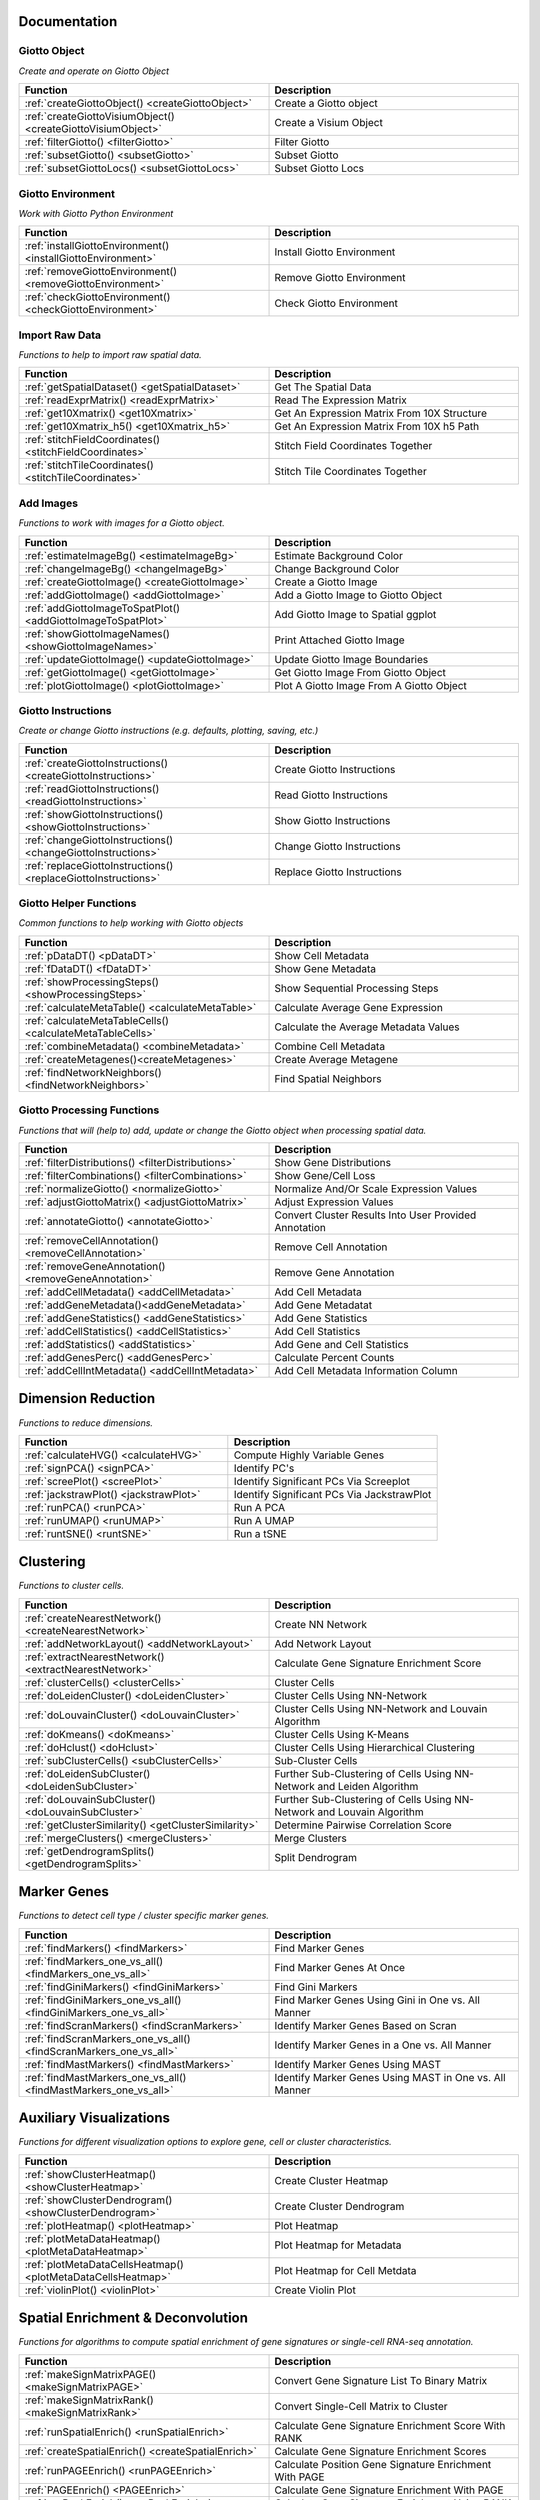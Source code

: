 #########################
Documentation 
#########################

******************
Giotto Object 
******************
*Create and operate on Giotto Object*

.. list-table::
	:widths: 100 100 
	:header-rows: 1

	* - Function
	  - Description 
	* - :ref:`createGiottoObject() <createGiottoObject>`
	  - Create a Giotto object 
	* - :ref:`createGiottoVisiumObject() <createGiottoVisiumObject>`
	  - Create a Visium Object
	* - :ref:`filterGiotto() <filterGiotto>`
	  - Filter Giotto 
	* - :ref:`subsetGiotto() <subsetGiotto>`
	  - Subset Giotto 
	* - :ref:`subsetGiottoLocs() <subsetGiottoLocs>`
	  - Subset Giotto Locs

**************************	  
Giotto Environment 
**************************

*Work with Giotto Python Environment*

.. list-table::
	:widths: 100 100 
	:header-rows: 1

	* - Function
	  - Description 
	* - :ref:`installGiottoEnvironment() <installGiottoEnvironment>`
	  - Install Giotto Environment 
	* - :ref:`removeGiottoEnvironment() <removeGiottoEnvironment>`
	  - Remove Giotto Environment 
	* - :ref:`checkGiottoEnvironment() <checkGiottoEnvironment>`
	  - Check Giotto Environment

***************************
Import Raw Data
***************************
*Functions to help to import raw spatial data.*

.. list-table:: 
	:widths: 100 100 
	:header-rows: 1

	* - Function
	  - Description
	* - :ref:`getSpatialDataset() <getSpatialDataset>`
	  - Get The Spatial Data
	* - :ref:`readExprMatrix() <readExprMatrix>`
	  - Read The Expression Matrix
	* - :ref:`get10Xmatrix() <get10Xmatrix>`
	  - Get An Expression Matrix From 10X Structure
	* - :ref:`get10Xmatrix_h5() <get10Xmatrix_h5>`
	  - Get An Expression Matrix From 10X h5 Path 
	* - :ref:`stitchFieldCoordinates() <stitchFieldCoordinates>`
	  - Stitch Field Coordinates Together 
	* - :ref:`stitchTileCoordinates() <stitchTileCoordinates>`
	  - Stitch Tile Coordinates Together

***************************
Add Images
***************************
*Functions to work with images for a Giotto object.*

.. list-table:: 
	:widths: 100 100 
	:header-rows: 1

	* - Function 
	  - Description
	* - :ref:`estimateImageBg() <estimateImageBg>`
	  - Estimate Background Color
	* - :ref:`changeImageBg() <changeImageBg>`
	  - Change Background Color
	* - :ref:`createGiottoImage() <createGiottoImage>`
	  - Create a Giotto Image
	* - :ref:`addGiottoImage() <addGiottoImage>`
	  - Add a Giotto Image to Giotto Object
	* - :ref:`addGiottoImageToSpatPlot() <addGiottoImageToSpatPlot>`
	  - Add Giotto Image to Spatial ggplot
	* - :ref:`showGiottoImageNames() <showGiottoImageNames>`
	  - Print Attached Giotto Image
	* - :ref:`updateGiottoImage() <updateGiottoImage>`
	  - Update Giotto Image Boundaries
	* - :ref:`getGiottoImage() <getGiottoImage>`
	  - Get Giotto Image From Giotto Object
	* - :ref:`plotGiottoImage() <plotGiottoImage>`
	  - Plot A Giotto Image From A Giotto Object


**************************	  
Giotto Instructions 
**************************
*Create or change Giotto instructions (e.g. defaults, plotting, saving, etc.)*

.. list-table:: 
	:widths: 100 100 
	:header-rows: 1

	* - Function 
	  - Description 
	* - :ref:`createGiottoInstructions() <createGiottoInstructions>`
	  - Create Giotto Instructions
	* - :ref:`readGiottoInstructions() <readGiottoInstructions>`
	  - Read Giotto Instructions 
	* - :ref:`showGiottoInstructions() <showGiottoInstructions>`
 	  - Show Giotto Instructions 
	* - :ref:`changeGiottoInstructions() <changeGiottoInstructions>`
	  - Change Giotto Instructions 
	* - :ref:`replaceGiottoInstructions() <replaceGiottoInstructions>`
	  - Replace Giotto Instructions 

**************************	  
Giotto Helper Functions 
**************************
*Common functions to help working with Giotto objects*

.. list-table:: 
	:widths: 100 100 
	:header-rows: 1

	* - Function 
	  - Description 
	* - :ref:`pDataDT() <pDataDT>`
	  - Show Cell Metadata
	* - :ref:`fDataDT() <fDataDT>`
	  - Show Gene Metadata
	* - :ref:`showProcessingSteps() <showProcessingSteps>`
	  - Show Sequential Processing Steps
	* - :ref:`calculateMetaTable() <calculateMetaTable>`
	  - Calculate Average Gene Expression 
	* - :ref:`calculateMetaTableCells() <calculateMetaTableCells>`
	  - Calculate the Average Metadata Values 
	* - :ref:`combineMetadata() <combineMetadata>`
	  - Combine Cell Metadata
	* - :ref:`createMetagenes()<createMetagenes>`
	  - Create Average Metagene 
	* - :ref:`findNetworkNeighbors() <findNetworkNeighbors>`
	  - Find Spatial Neighbors 

*************************************	  
Giotto Processing Functions 
*************************************
*Functions that will (help to) add, update or change the Giotto object when processing spatial data.*

.. list-table:: 
	:widths: 100 100 
	:header-rows: 1
	
	* - Function 
	  - Description 
	* - :ref:`filterDistributions() <filterDistributions>`
	  - Show Gene Distributions
	* - :ref:`filterCombinations() <filterCombinations>`
	  - Show Gene/Cell Loss 
	* - :ref:`normalizeGiotto() <normalizeGiotto>`
	  - Normalize And/Or Scale Expression Values 
	* - :ref:`adjustGiottoMatrix() <adjustGiottoMatrix>`
	  - Adjust Expression Values 
	* - :ref:`annotateGiotto() <annotateGiotto>`
	  - Convert Cluster Results Into User Provided Annotation 
	* - :ref:`removeCellAnnotation() <removeCellAnnotation>`
	  - Remove Cell Annotation 
	* - :ref:`removeGeneAnnotation() <removeGeneAnnotation>`
	  - Remove Gene Annotation 
	* - :ref:`addCellMetadata() <addCellMetadata>`
	  - Add Cell Metadata
	* - :ref:`addGeneMetadata()<addGeneMetadata>`
	  - Add Gene Metadatat
	* - :ref:`addGeneStatistics() <addGeneStatistics>`
	  - Add Gene Statistics
	* - :ref:`addCellStatistics() <addCellStatistics>`
	  - Add Cell Statistics
	* - :ref:`addStatistics() <addStatistics>`
	  - Add Gene and Cell Statistics
	* - :ref:`addGenesPerc() <addGenesPerc>`
	  - Calculate Percent Counts
	* - :ref:`addCellIntMetadata() <addCellIntMetadata>`
	  - Add Cell Metadata Information Column 

############################
Dimension Reduction
############################
*Functions to reduce dimensions.*

.. list-table:: 
	:widths: 100 100 
	:header-rows: 1

	* - Function
	  - Description 
	* - :ref:`calculateHVG() <calculateHVG>`
	  - Compute Highly Variable Genes
	* - :ref:`signPCA() <signPCA>`
	  - Identify PC's
	* - :ref:`screePlot() <screePlot>`
	  - Identify Significant PCs Via Screeplot
	* - :ref:`jackstrawPlot() <jackstrawPlot>`
	  - Identify Significant PCs Via JackstrawPlot
	* - :ref:`runPCA() <runPCA>`
	  - Run A PCA
	* - :ref:`runUMAP() <runUMAP>`
	  - Run A UMAP
	* - :ref:`runtSNE() <runtSNE>`
	  - Run a tSNE

############################
Clustering
############################
*Functions to cluster cells.*

.. list-table:: 
	:widths: 100 100 
	:header-rows: 1

	* - Function
	  - Description 	
	* - :ref:`createNearestNetwork() <createNearestNetwork>`
	  - Create NN Network 
	* - :ref:`addNetworkLayout() <addNetworkLayout>`
	  - Add Network Layout
	* - :ref:`extractNearestNetwork() <extractNearestNetwork>`
	  - Calculate Gene Signature Enrichment Score
	* - :ref:`clusterCells() <clusterCells>`
	  - Cluster Cells 
	* - :ref:`doLeidenCluster() <doLeidenCluster>`
	  - Cluster Cells Using NN-Network
	* - :ref:`doLouvainCluster() <doLouvainCluster>`
	  - Cluster Cells Using NN-Network and Louvain Algorithm
	* - :ref:`doKmeans() <doKmeans>`
	  - Cluster Cells Using K-Means
	* - :ref:`doHclust() <doHclust>`
	  - Cluster Cells Using Hierarchical Clustering
	* - :ref:`subClusterCells() <subClusterCells>`
	  - Sub-Cluster Cells
	* - :ref:`doLeidenSubCluster() <doLeidenSubCluster>`
	  - Further Sub-Clustering of Cells Using NN-Network and Leiden Algorithm
	* - :ref:`doLouvainSubCluster() <doLouvainSubCluster>`
	  - Further Sub-Clustering of Cells Using NN-Network and Louvain Algorithm
	* - :ref:`getClusterSimilarity() <getClusterSimilarity>`
	  - Determine Pairwise Correlation Score
	* - :ref:`mergeClusters() <mergeClusters>`
	  - Merge Clusters
	* - :ref:`getDendrogramSplits() <getDendrogramSplits>`
	  - Split Dendrogram 

############################
Marker Genes 
############################
*Functions to detect cell type / cluster specific marker genes.*

.. list-table:: 
	:widths: 100 100 
	:header-rows: 1


	* - Function
	  - Description 
	* - :ref:`findMarkers() <findMarkers>`
	  - Find Marker Genes
	* - :ref:`findMarkers_one_vs_all() <findMarkers_one_vs_all>`
	  - Find Marker Genes At Once
	* - :ref:`findGiniMarkers() <findGiniMarkers>`
	  - Find Gini Markers
	* - :ref:`findGiniMarkers_one_vs_all() <findGiniMarkers_one_vs_all>`
	  - Find Marker Genes Using Gini in One vs. All Manner
	* - :ref:`findScranMarkers() <findScranMarkers>`
	  - Identify Marker Genes Based on Scran
	* - :ref:`findScranMarkers_one_vs_all() <findScranMarkers_one_vs_all>`
	  - Identify Marker Genes in a One vs. All Manner
	* - :ref:`findMastMarkers() <findMastMarkers>`
	  - Identify Marker Genes Using MAST
	* - :ref:`findMastMarkers_one_vs_all() <findMastMarkers_one_vs_all>`
	  - Identify Marker Genes Using MAST in One vs. All Manner


############################
Auxiliary Visualizations
############################
*Functions for different visualization options to explore gene, cell or cluster characteristics.*

.. list-table:: 
	:widths: 100 100 
	:header-rows: 1

	* - Function
	  - Description 
	* - :ref:`showClusterHeatmap() <showClusterHeatmap>`
	  - Create Cluster Heatmap
	* - :ref:`showClusterDendrogram() <showClusterDendrogram>`
	  - Create Cluster Dendrogram 
	* - :ref:`plotHeatmap() <plotHeatmap>`
	  - Plot Heatmap
	* - :ref:`plotMetaDataHeatmap() <plotMetaDataHeatmap>`
	  - Plot Heatmap for Metadata
	* - :ref:`plotMetaDataCellsHeatmap() <plotMetaDataCellsHeatmap>`
	  - Plot Heatmap for Cell Metdata
	* - :ref:`violinPlot() <violinPlot>`
	  - Create Violin Plot 


#######################################
Spatial Enrichment & Deconvolution
#######################################
*Functions for algorithms to compute spatial enrichment of gene signatures or single-cell RNA-seq annotation.*

.. list-table:: 
	:widths: 100 100 
	:header-rows: 1

	* - Function
	  - Description 
	* - :ref:`makeSignMatrixPAGE() <makeSignMatrixPAGE>`
	  - Convert Gene Signature List To Binary Matrix 
	* - :ref:`makeSignMatrixRank() <makeSignMatrixRank>`
	  - Convert Single-Cell Matrix to Cluster
	* - :ref:`runSpatialEnrich() <runSpatialEnrich>`
	  - Calculate Gene Signature Enrichment Score With RANK
	* - :ref:`createSpatialEnrich() <createSpatialEnrich>`
	  - Calculate Gene Signature Enrichment Scores 
	* - :ref:`runPAGEEnrich() <runPAGEEnrich>`
	  - Calculate Position Gene Signature Enrichment With PAGE
	* - :ref:`PAGEEnrich() <PAGEEnrich>`
	  - Calculate Gene Signature  Enrichment With PAGE
	* - :ref:`runRankEnrich() <runRankEnrich>`
	  - Calculate Gene Signature Enrichment Using RANK
	* - :ref:`rankEnrich() <rankEnrich>`
	  - Calculate Gene Signature Enrichment Score With RANK
	* - :ref:`runHyperGeometricEnrich() <runHyperGeometricEnrich>`
	  - Calculate Gene Signature Enrichment Score With Hypergeometric Test
	* - :ref:`hyperGeometricEnrich() <hyperGeometricEnrich>`
	  - Calculate Gene Signature Enrichment Score With Hypergeometric Test
	* - :ref:`runSpatialDeconv() <runSpatialDeconv>`
	  - Perform Deconvolution 
	* - :ref:`runDWLSDeconv() <runDWLSDeconv>`
	  - Perform DWLS Deconvolution 

#######################################
Spatial Network Or Grid
#######################################
*Function to (help) create a spatial network or grid.*

.. list-table:: 
	:widths: 100 100 
	:header-rows: 1
	
	* - Function
	  - Description 
	* - :ref:`spatNetwDistributionsDistance() <spatNetwDistributionsDistance>`
	  - Distance Distribution for Spatial k-Neighbor
	* - :ref:`spatNetwDistributionsKneighbors() <spatNetwDistributionsKneighbors>`
	  - Distance Distribution for Spatial k-Neighbor
	* - :ref:`spatNetwDistributions() <spatNetwDistributions>`
	  - Histogram of Distance Distribution for Spatial k-Neighbors
	* - :ref:`createSpatialDelaunayNetwork() <createSpatialDelaunayNetwork>`
	  - Create Spatial Delaunay 
	* - :ref:`plotStatDelaunayNetwork() <plotStatDelaunayNetwork>`
	  - Plot Network Statistics for Delaunay Network 
	* - :ref:`createSpatialKNNnetwork() <createSpatialKNNnetwork>`
	  - Create Spatial KNN Network 
	* - :ref:`createSpatialNetwork() <createSpatialNetwork>`
	  - Create Spatial Network 
	* - :ref:`annotateSpatialNetwork() <annotateSpatialNetwork>`
	  - Annotate Spatial Network 
	* - :ref:`annotateSpatialGrid() <annotateSpatialGrid>`
	  - Annotate Spatial Grid 
	* - :ref:`createSpatialGrid() <createSpatialGrid>`
	  - Create Spatial Grid 
	* - :ref:`showNetworks() <showNetworks>`
	  - Print Available Spatial Networks 
	* - :ref:`showGrids() <showGrids>`
	  - Print Available Spatial Grids

#######################################
Spatial Genes
#######################################
*Functions to identify spatial genes.*

.. list-table:: 
	:widths: 100 100 
	:header-rows: 1

	* - Function
	  - Description 
	* - :ref:`binSpect() <binSpect>`
	  - Create BinSpect
	* - :ref:`binSpectSingle() <binSpectSingle>`
	  - Create binSpect For Single Network 
	* - :ref:`binSpectMulti() <binSpectMulti>`
	  - binSpect for Multiple KNN Networks 
	* - :ref:`silhouetteRank() <silhouetteRank>`
	  - Create binSpect For Single Network 
	* - :ref:`spatialDE() <spatialDE>`
	  - Compute Spatial Variables With SpatialDE Method 
	* - :ref:`spatialAEH() <spatialAEH>`
	  - Compute Spatial Variables With SpatialAEH Method 
	* - :ref:`trendSceek() <trendSceek>`
	  - Compute Spatially Variable Genes With Trendsceek
	* - :ref:`spark() <spark>`
	  - Compute Spatially Variable Genes With SPARK

#######################################
Spatial Gene Simulation
#######################################
*Functions to simulate a gene expression pattern.*

.. list-table:: 
	:widths: 100 100 
	:header-rows: 1

	* - Function
	  - Description 
	* - :ref:`simulateOneGenePatternGiottoObject() <simulateOneGenePatternGiottoObject>`
	  - Create Simulated Spatial Pattern
	* - :ref:`runPatternSimulation() <runPatternSimulation>`
	  - Create Known Spatial Pattern for Selected Genes

#########################################
Spatial Co-Expression Patterns/Modules
#########################################
*Functions to identify spatial co-expression patterns.*

.. list-table:: 
	:widths: 100 100 
	:header-rows: 1

	* - Function
	  - Description 
	* - :ref:`clusterSpatialCorGenes() <clusterSpatialCorGenes>`
	  - Cluster Genes Using Spatial Information 
	* - :ref:`detectSpatialCorGenes() <detectSpatialCorGenes>`
	  - Detect Genes Using Spatial Correlation 
	* - :ref:`heatmSpatialCorGenes() <heatmSpatialCorGenes>`
	  - Create Heatmap of Spatial Correlation
	* - :ref:`showSpatialCorGenes() <showSpatialCorGenes>`
	  - Show Spatially Correlated Genes 
	* - :ref:`rankSpatialCorGroups() <rankSpatialCorGroups>`
	  - Rank Spatially Correlated Gene Clusters 

#########################################
Hidden Markov Random Field (HMRF) 
#########################################
*Functions to identify spatial domains with HMRF.*

.. list-table:: 
	:widths: 100 100 
	:header-rows: 1

	* - Function
	  - Description 
	* - :ref:`doHMRF() <doHMRF>`
	  - Rank Spatially Correlated Gene Clusters 
	* - :ref:`loadHMRF() <loadHMRF>`
	  - Load HMRF
	* - :ref:`viewHMRFresults() <viewHMRFresults>`
	  - View HMRF Results
	* - :ref:`writeHMRFresults() <writeHMRFresults>`
	  - Write `doHMRF() <doHMRF>` Results
	* - :ref:`addHMRF() <addHMRF>`
	  - Add `doHMRF() <doHMRF>` Results
	* - :ref:`viewHMRFresults2D() <viewHMRFresults2D>`
	  - View HMRF Results
	* - :ref:`viewHMRFresults3D() <viewHMRFresults3D>`
	  - View HMRF Results

#########################################
2D Visualization In Expression Space
#########################################
*Visualization of expression space (e.g. UMAP) in 2D.*

.. list-table:: 
	:widths: 100 100 
	:header-rows: 1

	* - Function
	  - Description 
	* - :ref:`dimPlot() <dimPlot>`
	  - Visualize Cells By Coordinates
	* - :ref:`plotUMAP() <plotUMAP>`
	  - UMAP Wrapper
	* - :ref:`plotTSNE() <plotTSNE>`
	  - tSNE Wrapper
	* - :ref:`plotPCA() <plotPCA>`
	  - PCA Wrapper
	* - :ref:`dimGenePlot() <dimGenePlot>`
	  - Visualize Gene Expression By Dimension Coordinates
	* - :ref:`dimCellPlot() <dimCellPlot>`
	  - Visualize Cells Expression By Dimension Coordinates

#########################################
2D Visualization In Spatial Space
#########################################
*Visualization of expression space (e.g. UMAP) in 2D.*

.. list-table:: 
	:widths: 100 100 
	:header-rows: 1

	* - Function
	  - Description 
	* - :ref:`spatPlot() <spatPlot>`
	  - Visualize Cells By Spatial Coordinates
	* - :ref:`spatGenePlot() <spatGenePlot>`
	  - Visualize Cells and Genes By Spatial Coordinates
	* - :ref:`spatCellPlot() <spatCellPlot>`
	  - Visualize Cells By Spatial Coordinates

####################################################
2D Visualization In Spatial And Expression Space
####################################################
*Visualization in both 2D spatial and expression space.*

.. list-table:: 
	:widths: 100 100 
	:header-rows: 1

	* - Function
	  - Description 
	* - :ref:`spatDimPlot() <spatDimPlot>`
	  - Visualize Cells By Spatial and Dimensional Coordinates
	* - :ref:`spatDimGenePlot() <spatDimGenePlot>`
	  - Visualize Genes By Spatial and Dimension Coordinates Via ggplot
	* - :ref:`spatDimCellPlot() <spatDimCellPlot>`
	  - Visualize Cells By Spatial And Dimension Coordinates in 2D

####################################################
3D Dimension Reduction Visualization
####################################################
*Visualization in both 2D spatial and expression space.*

.. list-table:: 
	:widths: 100 100 
	:header-rows: 1

	* - Function
	  - Description 
	* - :ref:`dimPlot3D() <dimPlot3D>`
	  - Visualize Cells By Spatial Coordinates in 3D
	* - :ref:`plotUMAP_3D() <plotUMAP_3D>`
	  - Visualize Cells By Spatial Coordinates in 3D
	* - :ref:`plotTSNE_3D() <plotTSNE_3D>`
	  - Visualize Cells By Dimension Reduction Coordinates in 3D
	* - :ref:`plotPCA_3D() <plotPCA_3D>`
	  - Visualize Cells By 3D PCA Dimension Reduction 
	* - :ref:`dimGenePlot3D() <dimGenePlot3D>`
	  - Visualize Cells And Gene Expression By Dimension Reduction 

####################################################
3D Visualization In Spatial Space
####################################################
*Visualization in both 2D spatial and expression space.*

.. list-table:: 
	:widths: 100 100 
	:header-rows: 1

	* - Function
	  - Description 
	* - :ref:`spatPlot3D() <spatPlot3D>`
	  - Visualize Cells By Spatial and Dimensional Coordinates in 3D
	* - :ref:`spatDimGenePlot3D() <spatDimGenePlot3D>`
	  - Visualize Cells By Spatial and Dimensional Coordinates Using Plotly

####################################################
In Silico Cross Sections
####################################################
*Functions to create an in silico 2D cross sections from 3D data.*

.. list-table:: 
	:widths: 100 100 
	:header-rows: 1

	* - Function
	  - Description 
	* - :ref:`createCrossSection() <createCrossSection>`
	  - Create a Virtual Cross Section 
	* - :ref:`crossSectionGenePlot() <crossSectionGenePlot>`
	  - Visualize Cells And Gene Expression Virtually
	* - :ref:`crossSectionPlot() <crossSectionPlot>`
	  - Visualize Cells In Virtual Cross Section
	* - :ref:`crossSectionGenePlot3D() <crossSectionGenePlot3D>`
	  - Visualize Cells And Gene Expression Virtually (3D)
	* - :ref:`crossSectionPlot3D() <crossSectionPlot3D>`
	  - Visualize Cells In A Virtual Cross Section (3D)
	* - :ref:`insertCrossSectionSpatPlot3D() <insertCrossSectionSpatPlot3D>`
	  - Visualize Mesh-Grid Lines With Cells
	* - :ref:`insertCrossSectionGenePlot3D() <insertCrossSectionGenePlot3D>`
	  - Visualize Cells And Gene Expression In A Virtual Cross Section 

####################################################
Cell Neighborhood: Cell-Type/Cell-Type Enrichment
####################################################
*Functions to calculate and visualize cell-type/cell-type spatial enrichment or depletion.*

.. list-table:: 
	:widths: 100 100 
	:header-rows: 1

	* - Function
	  - Description 
	* - :ref:`cellProximityEnrichment() <cellProximityEnrichment>`
	  - Calculate Cell-Cell Interaction Enrichment
	* - :ref:`cellProximityBarplot() <cellProximityBarplot>`
	  - Create Barplot from Cell-Cell Proximity Score
	* - :ref:`cellProximityHeatmap() <cellProximityHeatmap>`
	  - Create Heatmap from Cell-Cell Proximity Score
	* - :ref:`cellProximityNetwork() <cellProximityNetwork>`
	  - Create Network from Cell-Cell Proximity Score
	* - :ref:`cellProximitySpatPlot() <cellProximitySpatPlot>`
	  - Visualize Cell-Cell Interactions (2D)
	* - :ref:`cellProximitySpatPlot3D() <cellProximitySpatPlot3D>`
	  - Visualize Cell-Cell Interactions (3D)

#############################################################
Cell Neighborhood: Spatial Interaction Changed Genes (ICG)
#############################################################
*Identify and visualize genes that change in a source cell type due to interaction with another neighboring cell type.*

.. list-table:: 
	:widths: 100 100 
	:header-rows: 1

	* - Function
	  - Description 
	* - :ref:`findInteractionChangedGenes() <findInteractionChangedGenes>`
	  - Identify Cell-Cell Interaction Changed Genes (ICGs)
	* - :ref:`findICG() <findICG>`
	  - Identify Cell-Cell Interaction Changed Genes (ICGs)
	* - :ref:`findCellProximityGenes() <findCellProximityGenes>`
	  - Identify Cell-Cell Interaction Changed Genes (ICGs)
	* - :ref:`findCPG() <findCPG>`
	  - Identify Cell-Cell Interaction Changed Genes (ICGs)
	* - :ref:`filterCellProximityGenes() <filterCellProximityGenes>`
	  - Identify Cell-Cell Interaction Changed Genes (ICGs)
	* - :ref:`filterInteractionChangedGenes() <filterInteractionChangedGenes>`
	  - Filter ICGs
	* - :ref:`findInteractionChangedGenes() <findInteractionChangedGenes>`
	  - Identify Cell-Cell Interaction Changed Genes (ICGs)
	* - :ref:`filterICG() <filterICG>`
	  - Filter ICGs
	* - :ref:`filterCPG() <filterCPG>`
	  - Filter ICGs
	* - :ref:`combineInteractionChangedGenes() <combineInteractionChangedGenes>`
	  - Combine ICG Scores (Pairwise)
	* - :ref:`combineICG() <combineICG>`
	  - Combine ICG Scores (Pairwise)
	* - :ref:`combineCellProximityGenes() <combineCellProximityGenes>`
	  - Combine ICG Scores (Pairwise)
	* - :ref:`combineCPG() <combineCPG>`
	  - Combine ICG Scores (Pairwise)
	* - :ref:`plotInteractionChangedGenes() <plotInteractionChangedGenes>`
	  - Visualize ICGs via Barplot
	* - :ref:`plotICG() <plotICG>`
	  - Visualize ICGs via Barplot
	* - :ref:`plotCellProximityGenes() <plotCellProximityGenes>`
	  - Visualize Cell Proximity Gene Scores
	* - :ref:`plotCPG() <plotCPG>`
	  - Visualize Cell Proximity Gene Scores
	* - :ref:`plotCombineInteractionChangedGenes() <plotCombineInteractionChangedGenes>`
	  - Visualize Combined ICG Scores 
	* - :ref:`plotCombineICG() <plotCombineICG>`
	  - Visualize Combined ICG Scores 
	* - :ref:`plotCombineCellProximityGenes() <plotCombineCellProximityGenes>`
	  - Visualize Combined ICG Scores 
	* - :ref:`plotCombineCPG() <plotCombineCPG>`
	  - Visualize Combined ICG Scores 

#########################################################
Cell Neighborhood: Ligand-Receptor Cell Communication
#########################################################
*Functions to calculate and visualize cell-type/cell-type spatial enrichment or depletion.*

.. list-table:: 
	:widths: 100 100 
	:header-rows: 1

	* - Function
	  - Description 
	* - :ref:`exprCellCellcom() <exprCellCellcom>`
	  - Calculate Cell-Cell Communication Scores
	* - :ref:`spatCellCellcom() <spatCellCellcom>`
	  - Calculate Spatial Cell-Cell Communication Scores
	* - :ref:`plotCCcomDotplot() <plotCCcomDotplot>`
	  - Plot Ligand-Receptor Communication Scores 
	* - :ref:`plotRankSpatvsExpr() <plotRankSpatvsExpr>`
	  - Plot Comparison of Ligand-Receptor Rankings
	* - :ref:`plotRecovery() <plotRecovery>`
	  - Plot Comparison of Ligand-Receptor Rankings 

#########################################################
Export From Giotto Analyzer To Viewer
#########################################################
*Export selected annotations to a folder that can be used as input for Giotto Viewer.*

.. list-table:: 
	:widths: 100 100 
	:header-rows: 1

	* - Function
	  - Description 
	* - :ref:`exportGiottoViewer() <exportGiottoViewer>`
	  - Compute Highly Variable Genes 

#########################################################
Interoperability
#########################################################
*Convert other type of objects into a Giotto object.*

.. list-table:: 
	:widths: 100 100 
	:header-rows: 1

	* - Function
	  - Description 
	* - :ref:`anndataToGiotto() <anndataToGiotto>`
	  - Compute Highly Variable Genes 

 